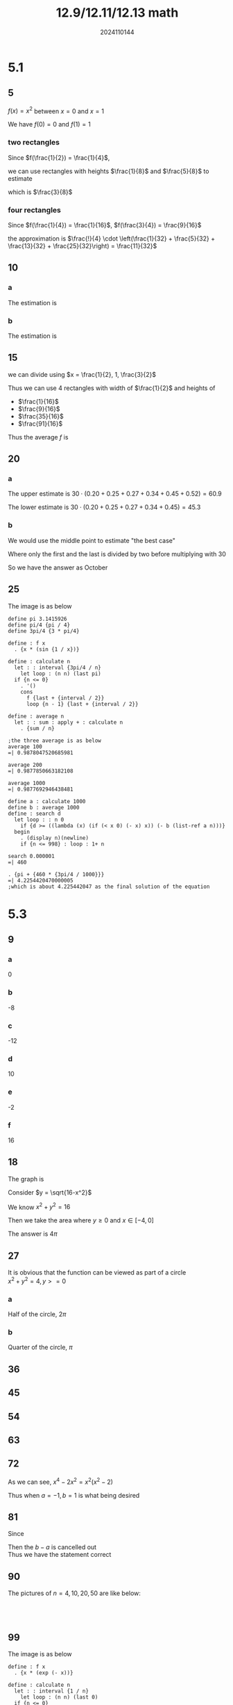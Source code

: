 #+TITLE: 12.9/12.11/12.13 math
#+AUTHOR: 2024110144

# Thomas 5.1 1-26 mod 5
# Thomas 5.3 1-102 mod 9

* 5.1
** 5
$f(x) = x^2$ between $x=0$ and $x=1$

We have $f(0) = 0$ and $f(1) = 1$
*** two rectangles
Since $f(\frac{1}{2}) = \frac{1}{4}$,

we can use rectangles with heights $\frac{1}{8}$ and $\frac{5}{8}$ to estimate

which is $\frac{3}{8}$
*** four rectangles
Since $f(\frac{1}{4}) = \frac{1}{16}$, $f(\frac{3}{4}) = \frac{9}{16}$

the approximation is $\frac{!}{4} \cdot \left(\frac{1}{32} + \frac{5}{32} + \frac{13}{32} + \frac{25}{32}\right) = \frac{11}{32}$

** 10
*** a
The estimation is
\begin{align*}
5 \cdot (1 + 1.2 + 1.7 + 2.0 + 1.8 + 1.6 + 1.4 + 1.2 + 1.0 + 1.8 + 1.5 + 1.2 &= 5 \cdot 17.4\\
&= 87
\end{align*}
*** b
The estimation is
\begin{align*}
5 \cdot (0 + 1.2 + 1.7 + 2.0 + 1.8 + 1.6 + 1.4 + 1.2 + 1.0 + 1.8 + 1.5 + 1.2 &= 5 \cdot 16.4\\
&= 82
\end{align*}

** 15
\begin{equation*}
f(x) = x^3, x \in [0, 2]
\end{equation*}
we can divide using $x = \frac{1}{2}, 1, \frac{3}{2}$
\begin{align*}
f(\frac{1}{2}) &= \frac{1}{8}\\
f(1) &= 1\\
f(\frac{3}{2}) &= \frac{27}{8}
\end{align*}
Thus we can use 4 rectangles with width of $\frac{1}{2}$ and heights of
- $\frac{1}{16}$
- $\frac{9}{16}$
- $\frac{35}{16}$
- $\frac{91}{16}$
Thus the average $f$ is
\begin{equation*}
\frac{1}{4} \cdot \left(\frac{1}{16} + \frac{9}{16} + \frac{35}{16} + \frac{91}{16}\right) = \frac{17}{8}
\end{equation*}

** 20
*** a
The upper estimate is $30 \cdot (0.20 + 0.25 + 0.27 + 0.34 + 0.45 + 0.52) = 60.9$

The lower estimate is $30 \cdot (0.20 + 0.25 + 0.27 + 0.34 + 0.45) = 45.3$
*** b
We would use the middle point to estimate "the best case"

Where only the first and the last is divided by two before multiplying with $30$

So we have the answer as October

** 25
\begin{equation*}
f(x) = x \sin\frac{1}{x}, x \in [\frac{\pi}{4}, \pi]
\end{equation*}
The image is as below\\
[[./img/5.1.25.png]]
#+begin_src wisp
  define pi 3.1415926
  define pi/4 {pi / 4}
  define 3pi/4 {3 * pi/4}

  define : f x
    . {x * (sin {1 / x})}

  define : calculate n
    let : : interval {3pi/4 / n}
      let loop : (n n) (last pi)
	if {n <= 0}
	  . '()
	  cons
	    f {last + {interval / 2}}
	    loop {n - 1} {last + {interval / 2}}

  define : average n
    let : : sum : apply + : calculate n
      . {sum / n}

  ;the three average is as below
  average 100
  =| 0.9878047520685981

  average 200
  =| 0.9877850663182108

  average 1000
  =| 0.9877692946438481

  define a : calculate 1000
  define b : average 1000
  define : search d
    let loop : : n 0
      if {d >= ((lambda (x) (if (< x 0) (- x) x)) (- b (list-ref a n)))}
	begin
	  . (display n)(newline)
      if {n <= 998} : loop : 1+ n

  search 0.000001
  =| 460

  . {pi + {460 * {3pi/4 / 1000}}}
  =| 4.2254420470000005
  ;which is about 4.225442047 as the final solution of the equation
#+end_src

* 5.3
** 9
\begin{align*}
\int_1^2 f(x)dx &= -4\\
\int_1^5 f(x)dx &= 6\\
\int_1^5 g(x)dx &= 8
\end{align*}
*** a
0
*** b
-8
*** c
-12
*** d
10
*** e
-2
*** f
16
** 18
\begin{equation*}
\int_{-4}^1 \sqrt{16-x^2} dx
\end{equation*}
The graph is [[./img/5.3.18.png]]

Consider $y = \sqrt{16-x^2}$

We know $x^2+y^2=16$

Then we take the area where $y\geq 0$ and $x \in [-4, 0]$

The answer is $4\pi$

** 27
It is obvious that the function can be viewed as part of a circle\\
$x^2 + y^2 = 4, y >= 0$
*** a
Half of the circle, $2\pi$
*** b
Quarter of the circle, $\pi$

** 36
\begin{equation*}
\int_0^{\frac{\pi}{2}} \theta^2 d\theta = \frac{\pi^3}{24}
\end{equation*}

** 45
\begin{align*}
\int_2^1 \left(1 + \frac{z}{2}\right) dz &= - \int_1^2 \left(1 + \frac{z}{2}\right) dz\\
&= - \int_1^2 dz - \frac{1}{2} \int_1^2 z dz\\
&= -1 - 0.75\\
&= -1.75
\end{align*}

** 54
\begin{align*}
\int_0^b \left(\frac{x}{2} + 1\right) dx &= \frac{1}{2} \int_0^b x dx + \int_0^b dx\\
&= \frac{b^2}{4} + bx
\end{align*}

** 63
\begin{align*}
\int_a^b c dx &= c \int_a^b dx\\
&= c (b-a)
\end{align*}

** 72
\begin{equation*}
\int_a^b (x^4 - 2x^2) dx = ?
\end{equation*}
As we can see, $x^4 - 2x^2 = x^2 (x^2 - 2)$

Thus when $a = -1, b = 1$ is what being desired

** 81
Since
\begin{align*}
\int_a^b av(f) dx &= \int_a^b \left(\frac{1}{b-a} \int_a^b f(x) dx\right) dx\\
&= av(f) \cdot (b-a)
\end{align*}
Then the $b-a$ is cancelled out\\
Thus we have the statement correct

** 90
The pictures of $n = 4, 10, 20, 50$ are like below:\\
[[./img/5.3.90a.png]]\\
[[./img/5.3.90b.png]]\\
[[./img/5.3.90c.png]]\\
[[./img/5.3.90d.png]]

** 99
The image is as below\\
[[./img/5.3.99.png]]
#+begin_src wisp
  define : f x
    . {x * (exp (- x))}

  define : calculate n
    let : : interval {1 / n}
      let loop : (n n) (last 0)
	if {n <= 0}
	  . '()
	  cons
	    f {last + {interval / 2}}
	    loop {n - 1} {last + {interval / 2}}

  define : average n
    let : : sum : apply + : calculate n
      . {sum / n}

  ;the three average is as below
  average 100
  =| 0.1819214444528315

  average 200
  =| 0.18116545842162013

  average 1000
  =| 0.18055962449641716

  define a : calculate 1000
  define b : average 1000
  define : search d
    let loop : : n 0
      if {d >= ((lambda (x) (if {x < 0} (- x) x)) (- b (list-ref a n)))}
	begin
	  . (display n)(newline)
      if {n <= 998} : loop : 1+ n

  search 0.00008
  =| 452

  . {452 * {1 / 1000}}
  =| 113/250
#+end_src

# Thomas 5.2 1-46 mod 9
# DL 4.3 3 5,6mod2--1
* 5.2
** 9
It is easy to find that b and c is not equivalent\\
Plus a is equivalent to c\\
Thus the answer is b

** 18
*** a
0
*** b
250
*** c
$n$
*** d
$1-n$
** 27
#+begin_src
  define : make-k n u
    lambda : n
      let loop : : i 1
        if {i >= {n + 1}} 0 {{i expt u} + (loop {i + 1})}

  define : k^3 n
    make-k n 3
  define : k n
    make-k n 1

  define : calc n
    . {{(k^3 n) / 225} + {(k n) expt 3}}

  calc 5
  =| 3376
#+end_src
** 36
*** a
[[./img/5.2.36a.png]]
*** b
[[./img/5.2.36b.png]]
*** c
[[./img/5.2.36c.png]]

** 45
\begin{equation*}
\int_0^1 2x^3 = 2\int_0^1 x^3
\end{equation*}
When we devide it by $n$ subintervals, we get each with width of $\frac{1}{n}$

The estimation would be $\frac{1}{n^2} \sum_{k=1}^n k$

Which is $\frac{n+1}{2n}$

Thus when $n \to \infty$ we have the answer as $\frac{1}{2}$

* 4.3
** 3
For any $x$ in $[0, 1]$, and any $\delta$ accordingly small

We have point exists to be -1 in $[x-\delta, x+\delta]$

Thus it is not continuous, leading to the fact that it is not integrable

However, with abstract symbol on, the function actually has a constant value 1

Which makes it integrable

** 5
# TBCM
*** 1
Divide into n subintervals, each length is $\Delta_i, i = 1,2,3,4,...,n$

And $\sum_{i=1}^n \Delta_i = 1$

The definite integral can be estimated as $\sum_{i=1}^n e^{\sum_{k=1}^i \Delta_k} \cdot \Delta_i$

Or $\sum_{i=2}^n e^{\sum_{k=1}^{i-1} \Delta_k} \cdot \Delta_i$

The real definite integral is between these two estimations

Take $\Delta_i = \frac{1}{n}$, we have the answer as $e-1$
*** 3
Divide into n subintervals, each length is $\Delta_i, i = 1,2,3,4,...,n$

And $\sum_{i=1}^n \Delta_i = \frac{\pi}{2}$

Consider $\Delta_i = \frac{\pi}{2n}$

We have the integral as $\lim_{n \to \infty} \sum_{i=1}{n} \sin \frac{i\pi}{2n}$

Which is $\frac{\pi}{4}$

*** 5
According to the tip, we let the dividing point as $2^{\frac{i}{n}}$

Then the integral is $\lim_{n \to \infty} \sum_{i=1}^n 2^{-\frac{i}{n}}$

Which is $\ln 2$

** 6
*** 1
$\lim_{n \to \infty} \frac{1}{n} \sum_{i=1}^n \frac{1}{1+\frac{i}{n}} = \int_0^1 \frac{1}{1+x} dx$
*** 3
$\lim_{n \to \infty} \frac{1}{n} \sum_{i=1}^n \left(\frac{1}{n}\right)^p = \int_0^1 x^p dx$
*** 5
$\lim_{n \to \infty} \frac{1}{n} \sum_{i=0}^{n-1} \frac{1}{\sqrt{1-\left(\frac{i}{n}\right)^2}}$

$\int_0^1 \frac{1}{\sqrt{1-x^2}} dx$

# DL 4.4 1 3 4 8 9 mod2--1
# DL 2 5 6

* 4.4
** 1
*** 1
the latter is bigger
*** 3
the latter is bigger
*** 5
the latter is bigger

** 3
*** 1
\begin{equation*}
\int_0^{10} \frac{x}{x^3 + 16} dx \leq \frac{5}{6}
\end{equation*}
The maximum value is $\frac{1}{12}$ at $x = 2$

So the integral is less equal than $\frac{5}{6}$

*** 3
\begin{equation*}
\int_0^1 x^m (1-x)^n dx \leq \frac{m^m n^n}{(m+n)^{m+n}}, m > 0, n > 0
\end{equation*}
Since $\int_0^1 x^m (1-x)^n dx \leq \sqrt{\int_0^1 x^m dx \cdot \int_0^1 (1-x)^n dx}$

We just need to prove that

\begin{equation*}
(m+1)(n+1)m^m n^n \geq (m+n)^{m+n}
\end{equation*}

Using AM-GM inequality

We have $\left(\frac{m+n}{2}\right)^{m+n} \geq (mn)^{\frac{m+n}{2}}$

Thus, the statement is true

** 4
*** 1
The integral is equal to $\int_0^2 \left(1+\frac{3}{x^2 + 2}\right) dx$

Thus the intergral is bigger than 2 and smaller than 4\\
The estimated range is $(2, 4)$
*** 3
Pair up the $x$s that meet this: $\cos x_1 = - \cos x_2$

Thus the integral is bigger than $2\pi$ and smaller than $4\pi$

The estimated range is $(2\pi, 4\pi)$

** 8
*** 1
Use $dx$ to replace $dt$ and change $t^2$ to $x^4$

The answer is $\sqrt{1 + x^4} - 1$
*** 3
Rewrite the derivation as $\frac{d}{dx} \int_{\ln x}^{x^2} e^{-x} dx$

The answer is $e^{-x^2} - x$

** 9
*** 1
\begin{align*}
\frac{dy}{dx} &= \frac{dy}{dt} \cdot \frac{dt}{dx}\\
&= \cos t \cdot \frac{1}{\sin t}\\
&= \cot t
\end{align*}

** 2
According to the question, we have the MAX as $f(b)$ and MIN as $f(a)$

Since $\frac{1}{b-a} \int_a^b f(x) dx \in [MIN, MAX]$

The statement is true

** 5
FIrst, if $f(x) = 0$ then the definite integeral being 0 is obvious

Second, if the definite integral is 0 and there exists at least a single point

that has a positive value, there must exist a point with a negative value

Which is impossible due to the requirement that $f(x) \geq 0$

Thus the supposement is false

Proof over

** 6
The right hand side represents the average value of $f(x)$

The left hand side represents the exponent value of the average of $\ln f(x)$

Consider concave function $g(x) = \ln f(x)$

We can apply the Jensen's Inequality

Thus the statement is true

